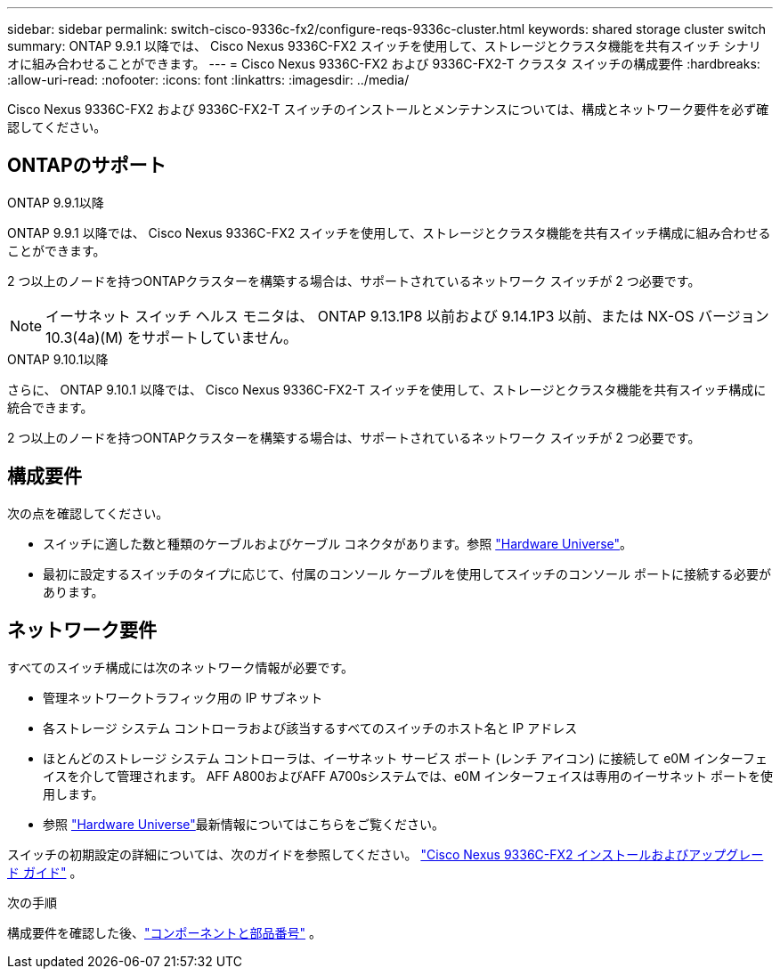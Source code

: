 ---
sidebar: sidebar 
permalink: switch-cisco-9336c-fx2/configure-reqs-9336c-cluster.html 
keywords: shared storage cluster switch 
summary: ONTAP 9.9.1 以降では、 Cisco Nexus 9336C-FX2 スイッチを使用して、ストレージとクラスタ機能を共有スイッチ シナリオに組み合わせることができます。 
---
= Cisco Nexus 9336C-FX2 および 9336C-FX2-T クラスタ スイッチの構成要件
:hardbreaks:
:allow-uri-read: 
:nofooter: 
:icons: font
:linkattrs: 
:imagesdir: ../media/


[role="lead"]
Cisco Nexus 9336C-FX2 および 9336C-FX2-T スイッチのインストールとメンテナンスについては、構成とネットワーク要件を必ず確認してください。



== ONTAPのサポート

[role="tabbed-block"]
====
.ONTAP 9.9.1以降
--
ONTAP 9.9.1 以降では、 Cisco Nexus 9336C-FX2 スイッチを使用して、ストレージとクラスタ機能を共有スイッチ構成に組み合わせることができます。

2 つ以上のノードを持つONTAPクラスターを構築する場合は、サポートされているネットワーク スイッチが 2 つ必要です。


NOTE: イーサネット スイッチ ヘルス モニタは、 ONTAP 9.13.1P8 以前および 9.14.1P3 以前、または NX-OS バージョン 10.3(4a)(M) をサポートしていません。

--
.ONTAP 9.10.1以降
--
さらに、 ONTAP 9.10.1 以降では、 Cisco Nexus 9336C-FX2-T スイッチを使用して、ストレージとクラスタ機能を共有スイッチ構成に統合できます。

2 つ以上のノードを持つONTAPクラスターを構築する場合は、サポートされているネットワーク スイッチが 2 つ必要です。

--
====


== 構成要件

次の点を確認してください。

* スイッチに適した数と種類のケーブルおよびケーブル コネクタがあります。参照 https://hwu.netapp.com["Hardware Universe"^]。
* 最初に設定するスイッチのタイプに応じて、付属のコンソール ケーブルを使用してスイッチのコンソール ポートに接続する必要があります。




== ネットワーク要件

すべてのスイッチ構成には次のネットワーク情報が必要です。

* 管理ネットワークトラフィック用の IP サブネット
* 各ストレージ システム コントローラおよび該当するすべてのスイッチのホスト名と IP アドレス
* ほとんどのストレージ システム コントローラは、イーサネット サービス ポート (レンチ アイコン) に接続して e0M イ​​ンターフェイスを介して管理されます。  AFF A800およびAFF A700sシステムでは、e0M イ​​ンターフェイスは専用のイーサネット ポートを使用します。
* 参照 https://hwu.netapp.com["Hardware Universe"^]最新情報についてはこちらをご覧ください。


スイッチの初期設定の詳細については、次のガイドを参照してください。 https://www.cisco.com/c/en/us/td/docs/dcn/hw/nx-os/nexus9000/9336c-fx2-e/cisco-nexus-9336c-fx2-e-nx-os-mode-switch-hardware-installation-guide.html["Cisco Nexus 9336C-FX2 インストールおよびアップグレード ガイド"^] 。

.次の手順
構成要件を確認した後、link:components-9336c-cluster.html["コンポーネントと部品番号"] 。
